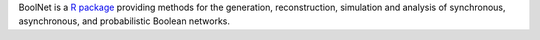 .. title: BoolNet
.. tags: tools, related-groups
.. link: 
.. type: text
.. related-groups: ulm


BoolNet is a `R package <http://cran.r-project.org/web/packages/BoolNet>`_ providing methods for the generation,
reconstruction, simulation and analysis of synchronous, asynchronous, and probabilistic Boolean networks.


.. ref:: Mussel2010

